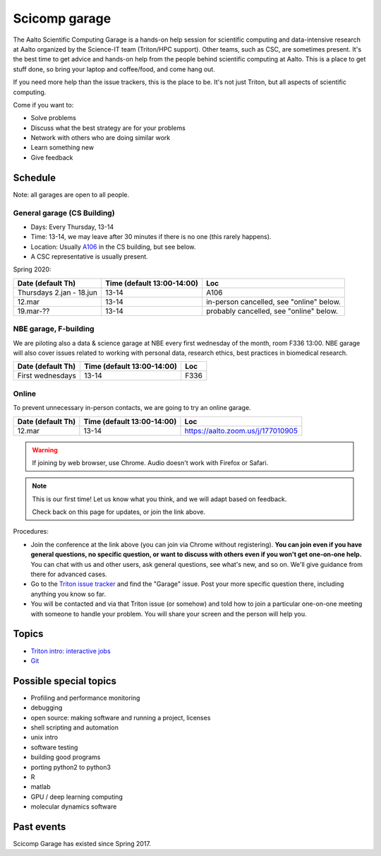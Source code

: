 ==============
Scicomp garage
==============

The Aalto Scientific Computing Garage is a hands-on help session for
scientific computing and data-intensive research at Aalto organized by
the Science-IT team (Triton/HPC support).  Other teams, such as CSC,
are sometimes present.  It's the best time to get advice and hands-on
help from the people behind scientific computing at Aalto.  This is a
place to get stuff done, so bring your laptop and coffee/food, and
come hang out.

If you need more help than the issue trackers, this is the place to
be.  It's not just Triton, but all aspects of scientific computing.

Come if you want to:

-  Solve problems
-  Discuss what the best strategy are for your problems
-  Network with others who are doing similar work
-  Learn something new
-  Give feedback

Schedule
========

Note: all garages are open to all people.

General garage (CS Building)
----------------------------
-  Days: Every Thursday, 13-14
-  Time: 13-14, we may leave after 30 minutes if there is no one (this
   rarely happens).
-  Location: Usually A106_ in the CS building, but see below.
-  A CSC representative is usually present.

.. _U121a: https://usefulaaltomap.fi/#!/select/main-U121a
.. _U121b: https://usefulaaltomap.fi/#!/select/main-U121b
.. _T4:    https://usefulaaltomap.fi/#!/select/cs-A238
.. _A106:  https://usefulaaltomap.fi/#!/select/r030-awing
.. _A237:  https://usefulaaltomap.fi/#!/select/r030-awing
.. _B121:  https://usefulaaltomap.fi/#!/select/r030-bwing
.. _F254:  https://usefulaaltomap.fi/#!/select/F-F254

Spring 2020:

.. csv-table::
   :header-rows: 1
   :delim: |

   Date (default Th)  | Time (default 13:00-14:00)  | Loc
   Thursdays 2.jan - 18.jun  | 13-14   | A106
   12.mar     | 13-14  | in-person cancelled, see "online" below.
   19.mar-??  | 13-14  | probably cancelled, see "online" below.

NBE garage, F-building
----------------------

We are piloting also a data & science garage at NBE every first
wednesday of the month, room F336 13:00. NBE garage will also cover
issues related to working with personal data, research ethics, best
practices in biomedical research.

.. csv-table::
   :header-rows: 1
   :delim: |

   Date (default Th)  | Time (default 13:00-14:00)  | Loc
   First wednesdays  | 13-14   | F336


Online
------

To prevent unnecessary in-person contacts, we are going to try an
online garage.

.. csv-table::
   :header-rows: 1
   :delim: |

   Date (default Th)  | Time (default 13:00-14:00)  | Loc
   12.mar     | 13-14  | https://aalto.zoom.us/j/177010905

.. warning::

   If joining by web browser, use Chrome.  Audio doesn't work with
   Firefox or Safari.

.. note::

   This is our first time!  Let us know what you think, and we will
   adapt based on feedback.

   Check back on this page for updates, or join the link above.

Procedures:

* Join the conference at the link above (you can join via Chrome
  without registering).  **You can join even if you
  have general questions, no specific question, or want to discuss
  with others even if you won't get one-on-one help.** You can chat
  with us and other users, ask general questions, see what's new, and
  so on.  We'll give guidance from there for advanced cases.

* Go to the `Triton issue tracker
  <https://version.aalto.fi/gitlab/AaltoScienceIT/triton/issues>`_ and
  find the "Garage" issue.  Post your more specific question there,
  including anything you know so far.

* You will be contacted and via that Triton issue (or somehow) and
  told how to join a particular one-on-one meeting with someone to
  handle your problem.  You will share your screen and the person will
  help you.




Topics
======
* `Triton intro: interactive jobs <../triton/tut/interactive>`_
* `Git <http://rkd.zgib.net/scicomp/scip2015/git.html>`_


Possible special topics
=======================

-  Profiling and performance monitoring
-  debugging
-  open source: making software and running a project, licenses
-  shell scripting and automation
-  unix intro
-  software testing
-  building good programs
-  porting python2 to python3
-  R
-  matlab
-  GPU / deep learning computing
-  molecular dynamics software

Past events
===========

Scicomp Garage has existed since Spring 2017.

